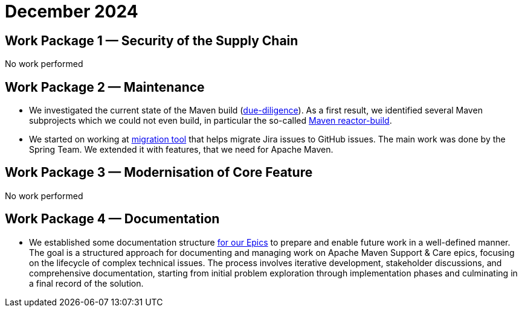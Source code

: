 = December 2024
:icons: font

== Work Package 1 — Security of the Supply Chain

No work performed

== Work Package 2 — Maintenance

* We investigated the current state of the Maven build (xref:../../../epics/77-maven-due-diligence/index.adoc[due-diligence]).
As a first result, we identified several Maven subprojects which we could not even build, in particular the so-called https://github.com/apache/maven-sources/tree/master/aggregator[Maven reactor-build].
* We started on working at https://github.com/support-and-care/jira-to-gh-issues[migration tool] that helps migrate Jira issues to GitHub issues.
The main work was done by the Spring Team.
We extended it with features, that we need for Apache Maven.

== Work Package 3 — Modernisation of Core Feature

No work performed

== Work Package 4 — Documentation

* We established some documentation structure xref:../../../epics/README.adoc[for our Epics] to prepare and enable future work in a well-defined manner.
The goal is a structured approach for documenting and managing work on Apache Maven Support & Care epics, focusing on the lifecycle of complex technical issues.
The process involves iterative development, stakeholder discussions, and comprehensive documentation, starting from initial problem exploration through implementation phases and culminating in a final record of the solution.


